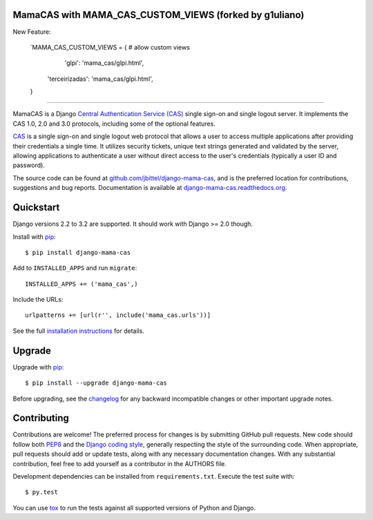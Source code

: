 MamaCAS with MAMA_CAS_CUSTOM_VIEWS (forked by g1uliano)
-------


New Feature:

   ´MAMA_CAS_CUSTOM_VIEWS = {  # allow custom views
       'glpi': 'mama_cas/glpi.html',
      'terceirizadas': 'mama_cas/glpi.html',
   }
   

=======

MamaCAS is a Django `Central Authentication Service (CAS)`_ single sign-on
and single logout server. It implements the CAS 1.0, 2.0 and 3.0 protocols,
including some of the optional features.

CAS_ is a single sign-on and single logout web protocol that allows a user
to access multiple applications after providing their credentials a single
time. It utilizes security tickets, unique text strings generated and
validated by the server, allowing applications to authenticate a user without
direct access to the user's credentials (typically a user ID and password).

The source code can be found at `github.com/jbittel/django-mama-cas`_, and is
the preferred location for contributions, suggestions and bug reports.
Documentation is available at `django-mama-cas.readthedocs.org`_.

Quickstart
----------

Django versions 2.2 to 3.2 are supported. It should work with Django >= 2.0 though.

Install with `pip`_::

   $ pip install django-mama-cas

Add to ``INSTALLED_APPS`` and run ``migrate``::

   INSTALLED_APPS += ('mama_cas',)

Include the URLs::

   urlpatterns += [url(r'', include('mama_cas.urls'))]

See the full `installation instructions`_ for details.

Upgrade
-------

Upgrade with `pip`_::

   $ pip install --upgrade django-mama-cas

Before upgrading, see the `changelog`_ for any backward incompatible
changes or other important upgrade notes.

Contributing
------------

Contributions are welcome! The preferred process for changes is by submitting
GitHub pull requests. New code should follow both `PEP8`_ and the `Django
coding style`_, generally respecting the style of the surrounding code. When
appropriate, pull requests should add or update tests, along with any
necessary documentation changes. With any substantial contribution, feel
free to add yourself as a contributor in the AUTHORS file.

Development dependencies can be installed from ``requirements.txt``.
Execute the test suite with::

   $ py.test

You can use `tox`_ to run the tests against all supported versions of
Python and Django.

.. _Central Authentication Service (CAS):
.. _CAS: https://wiki.jasig.org/display/CAS/Home
.. _github.com/jbittel/django-mama-cas: https://github.com/jbittel/django-mama-cas
.. _django-mama-cas.readthedocs.org: http://django-mama-cas.readthedocs.org/
.. _pip: https://pip.pypa.io/
.. _installation instructions: http://django-mama-cas.readthedocs.org/en/latest/installation.html
.. _changelog: http://django-mama-cas.readthedocs.org/en/latest/changelog.html
.. _PEP8: http://www.python.org/dev/peps/pep-0008
.. _Django coding style: https://docs.djangoproject.com/en/dev/internals/contributing/writing-code/coding-style
.. _tox: http://tox.testrun.org/
